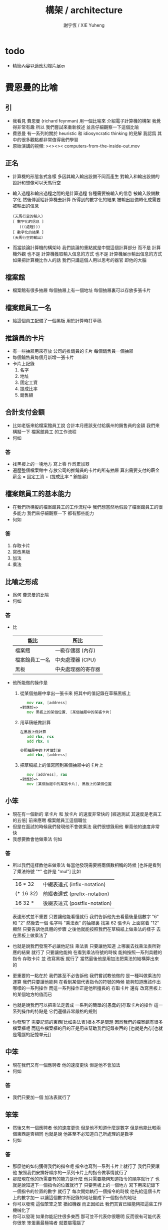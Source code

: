 #+TITLE:  構架 / architecture
#+AUTHOR: 謝宇恆 / XIE Yuheng
#+EMAIL:  xyheme@gmail.com

* todo
  * 精簡內容以適應幻燈片展示
* 費恩曼的比喻
** 引
   * 我看見 費恩曼 (richard feynman)
     用一個比喻來 介紹電子計算機的構架
     我覺得非常有趣
     所以
     我們嘗試來重新敘述
     並且仔細觀察一下這個比喻
   * 費恩曼 有一系列的關於
     heuristic 和 idiosyncratic thinking
     的見解
     我認爲 其中的很多觀點都非常值得我們學習
   * 原始演講的視頻:
     ><><>< computers-from-the-inside-out.mov
** 正名
   * 計算機的形態各式各樣
     多因其輸入輸出設備不同而產生
     對輸入和輸出設備的設計和想像可以天馬行空
   * 輸入過程和輸出過程之間的是計算過程
     各種需要被輸入的信息
     被輸入設備數字化
     然後傳遞給計算機去計算
     所得到的數字化的結果
     被輸出設備轉化成需要被輸出的信息
     #+begin_src return-stack
     (天馬行空的輸入)
     [ 數字化的信息 ]
        (((處理)))
     [ 數字化的結果 ]
     (天馬行空的輸出)
     #+end_src
   * 而當談論計算機的構架時
     我們談論的重點就是中間這個計算部分
     而不是 計算機外觀
     也不是 計算機獲取輸入信息的方式
     也不是 計算機展示輸出信息的方式
     如果把計算機比作人的話
     我們只講這個人用以思考的器官
     即他的大腦
** 檔案館
   * 檔案館有很多抽屜
     每個抽屜上有一個地址
     每個抽屜裏可以存放多張卡片
** 檔案館員工一名
   * 給這個員工配備了一個黑板
     用於計算時打草稿
** 推銷員的卡片
   * 有一些抽屜用來存放 公司的推銷員的卡片
     每個銷售員一個抽屜
   * 每個銷售員每個月新增一張卡片
   * 卡片上記錄
     1. 名字
     2. 地址
     3. 固定工資
     4. 提成比率
     5. 銷售額
** 合計支付金額
   * 比如老版來給檔案館員工說
     合計本月應該支付給廣州的銷售員的金額
     我們來構擬一下 檔案館員工 的工作流程
   * 何如
*** 答
    * 找黑板上的一塊地方 寫上零
      作爲累加器
    * 遍歷整個檔案館中
      存放公司的推銷員的卡片的所有抽屜
      算出需要支付的薪金
      薪金 = 固定工資 + (提成比率 * 銷售額)
** 檔案館員工的基本能力
   * 在我們所構擬的檔案館員工的工作流程中
     我們想當然地假設了檔案館員工的很多能力
     我們來仔細觀察一下 都有那些能力
   * 何如
*** 答
    1. 存取卡片
    2. 寫改黑板
    3. 加法
    4. 乘法
** 比喻之形成
   * 爲何 費恩曼的比喻
   * 何如
*** 答
    * 比
      | 能比           | 所比               |
      |----------------+--------------------|
      | 檔案館         | 一級存儲器 (內存)  |
      | 檔案館員工一名 | 中央處理器 (CPU)   |
      | 黑板           | 中央處理器的寄存器 |
    * 他所能做的操作是
      1. 從某個抽屜中拿出一張卡來
         把其中的值記錄在草稿黑板上
         #+begin_src fasm
            mov rax, [address]
         =對應於=>
            mov 黑板上的某個位置, [某個抽屜中的某張卡片]
         #+end_src
      2. 用草稿紙做計算
         #+begin_src fasm
         在黑板上做計算
            add rbx, rcx
            add rbx, 8

         參照抽屜中的卡片做計算
            add rbx, [address]
         #+end_src
      3. 把草稿紙上的值寫回到某個抽屜中的卡片上
         #+begin_src fasm
            mov [address], rax
         =對應於=>
            mov [某個抽屜中的某張卡片], 黑板上的某個位置
         #+end_src
** 小笨
   * 現在有一個新的
     拿卡片 和 放卡片 的速度非常快的
     [經過測試 其速度是老員工的五倍]
     前來應聘 檔案館員工這個職位
   * 但是在面試的時候我們發現他不會做乘法
     我們很想錄用他
     畢竟他的速度非常快
   * 我想要教會他做乘法
     何如
*** 答
    * 所以我們這樣教他來做乘法
      每當他發現需要將兩個數相稱的時候
      [也許是看到了乘法符號 "*" 也許是 "mul"]
      比如
      | 16 * 32   | 中綴表達式 (infix-notation)   |
      | (* 16 32) | 前綴表達式 (prefix-notation)  |
      | 16 32 *   | 後綴表達式 (postfix-notation) |
      表達形式並不重要 只要讓他能看懂就行
      我們告訴他先去看最後量個數字 "6" 和 "2"
      然後去一個 名字叫 "乘法表" 的抽屜裏
      找第 62 張卡片
      上面寫着 "12"
      顯然
      只要告訴他具體的步驟
      之後他就能按照我們在草稿紙上做乘法的樣子
      去在黑板上做乘法了
    * 也就是說我們發現不必讓他記住 乘法表
      只要讓他知道
      上哪裏去找乘法表所對應的結果 就行了
      只要讓他能夠
      在看到乘法符號的時候
      能夠按照一系列具體的指令
      存取卡片 並 改寫黑板 就行了
      當然最後他是用加法把乘法的結構算出來的
    * 更重要的一點在於
      我們甚至不必告訴他
      我們嘗試教他做的 是一種叫做乘法的運算
      我們只要讓他能夠
      在看到某個代表指令的符號的時候
      能夠知道應該作出哪樣的一系列操作
      而這一系列操作正是他所擅長的
      存取卡片 還有 改寫黑板上的某個地方的值而已
    * 也就是說我們可以把乘法定義成
      一系列的簡單的[愚蠢的]存取卡片的操作
      這一系列操作的特點是
      它們遵循非常嚴格的規則
    * 你發現了
      需要記憶的東西[比如乘法表]根本不是問題
      因爲我們的檔案館有很多檔案櫃呢
      而這些檔案櫃的目的正是用來幫助我們記錄東西的
      [也就是內存[也就是電腦的記憶單元]]
** 中笨
   * 現在我們又有一個應聘者
     他的速度更快 但是他不會加法
   * 何如
*** 答
    * 我們只要加一個 加法表就行了
** 笨笨
   * 然後又有一個應聘者
     他的速度更快 但是他不知道什麼是數字
     但是他能比較兩個東西是否相同
     也就是說
     他甚至不必知道自己所處理的是數字
   * 何如
*** 答
    * 那麼他的如何獲得我們的指令呢
      指令也寫到一系列卡片上就行了
      我們只要讓他
      按照我們安排好順序的一系列卡片上的指令做事情就行了
    * 那麼現在他的所需要有的能力是什麼
      他只需要能夠知道指令的順序就行了
      也就是說知道下一個指令的位置就行了
      只要黑板上的一個地方
      寫下用來記錄下一個指令的位置的數字 就行了
      每次開始執行一個指令的時候
      他先給這個卡片上的數字加一
      以讓這個數字所記錄的地址變成下一個指令的地址
    * 你可以發現
      這個笨笨之笨 猶如機器
      而正因如此
      我們其實已經能夠把這些工作機械化了
    * 你可以發現
      如果你能記住很多東西
      那可並不代表你很聰明
      反而很有可能代表你很笨
      笨蛋裏最極端者
      就要屬電腦了
** 大笨
   * 最後的大笨
     所能比較的只是兩個信號
     這兩種信號的屬性並不重要
     可以是 白點 與 黑點
     可以是 0 與 1
     可以是 高頻電磁波 與 低頻電磁波
     可以是 高電壓 與 低電壓
     每一個信號的不同就是一個 bit
     [我們用 bit 這個單位來度量信息]
   * 何如
*** 答
    * 解決方案是
      所有的東西都必須用大笨所能識別的信號來編碼
    * 因爲大笨太笨了
      所以我們先給太笨製作一個抽屜的地圖
      用八個抽屜來舉個例子
      我們發現用三個 bit 就能編碼這八個抽屜
      | 白 白 白 |
      | 白 白 黑 |
      | 白 黑 白 |
      | 白 黑 黑 |
      | 黑 白 白 |
      | 黑 白 黑 |
      | 黑 黑 白 |
      | 黑 黑 黑 |
    * 然後我們可以給他設計一個 "找抽屜的行動準則"
      這裏需要他的一個能力
      即 能夠找到某些抽屜的中間的一個抽屜 就行了
    * 把 白點 與 黑點
      換成 0 與 1
      我們發現我們其實還是在使用數字來給抽屜編碼
      只不過使用的是二進制的數字而已
      | 白 白 白 | 0 0 0 |
      | 白 白 黑 | 0 0 1 |
      | 白 黑 白 | 0 1 0 |
      | 白 黑 黑 | 0 1 1 |
      | 黑 白 白 | 1 0 0 |
      | 黑 白 黑 | 1 0 1 |
      | 黑 黑 白 | 1 1 0 |
      | 黑 黑 黑 | 1 1 1 |
    * 你可以發現數字的集合的重要特點就是其序關係
      | 白 白 白 | 0 0 0 | 000 | 0 |
      | 白 白 黑 | 0 0 1 | 001 | 1 |
      | 白 黑 白 | 0 1 0 | 010 | 2 |
      | 白 黑 黑 | 0 1 1 | 011 | 3 |
      | 黑 白 白 | 1 0 0 | 100 | 4 |
      | 黑 白 黑 | 1 0 1 | 101 | 5 |
      | 黑 黑 白 | 1 1 0 | 110 | 6 |
      | 黑 黑 黑 | 1 1 1 | 111 | 7 |
      這種序關係其實是自然數免費送給我們的
      [副產品 (byproduct)]
      我們並不一定需要
      例如
      可以不用數字的方法是
      就像給人起名字一樣 去給抽屜起名字
      一羣人他們每個人的名字都不同
      這種編碼能夠區分每一個人
      但是人和人之間 並沒有序關係
    * 序關係 是用 後繼關係 來定義的
      後繼關係 比 序關係 更簡單
      後繼關係 是下圖中的 有向邊
      序關係 是下圖中的 有向路
      #+begin_src return-stack
      (0) --> (1) --> (2) --> (3) --> (4) --> > > >
      #+end_src
    * 後繼關係 通常被作爲基本公理 來討論自然數的性質
      比如
      1. 關於 具有序關係的集合 的命題 
         通常要用 數學歸納法 來證明 
         而數學歸納法 就是 後繼關係 的體現
      2. 加法 乘法 可以用 後繼關係 來定義
         這種定義很適合與用於證明加法乘法某些一般性質
         比如 交換律 和 結合律
      3. 而對 加法 乘法 等等運算的實際進行
         不是利用 序關係
         而是利用 對自然數的某種特殊的編碼來實現的
         | 非進位制 | 結繩計數           |
         | 進位制   | 二進制 十進制 等等 |
         典型的計算機對加法的
    * 把 白點 與 黑點
      換成 高電流 與 低電流
      你可以發現我們已經能夠把這些工作電子化了
    * 甚至把這些東西量子化我們就能得到量子計算機
      其實當我們使用匯編語言的時候
      我們並不關心 底層的對構架的實現方式是什麼
      而我們現在所學的
      是一個比喻
      是一個比較抽象模型
      每當需要使用一個特殊的構架的時候
      我們把這個比喻具體化就行了
      所以我可以說
      就我們學習匯編語言而言
      這個[想像中的]模型已經夠用了
** 編碼
*** ASCII
    * 1 byte 
      8 bit
      256 個數字可用與編碼
      其實之使用了 
      7 bit
      128 個數字可用與編碼
    * 編碼了基本的英語的大小寫字母
      一些基本的西方的標點符號
    * http://en.wikipedia.org/wiki/ASCII
*** UTF-8
    * unicode
    * 與 ASCII 兼容
      變長編碼
    * http://en.wikipedia.org/wiki/Unicode
      http://en.wikipedia.org/wiki/UTF-8
*** 圖片
    * 字體
      以最古老的圖形接口爲例
    * 顏色
      以 emacs-mode 的語法高亮中使用的顏色爲例
    * 真正把這些被編碼好的圖片顯示到屏幕上去
      [或者是打印 或者是投影 等等]
      就涉及到了輸入與輸出了
      我們將發現當使用一個操作系統的時候
      跟輸入與輸出有關的細節是被操作系統來處理的
      我們只要使用操作系統所提供給我們的功能就行了
** 編程
   * 寫程序就是去裝填代表指令的卡片到抽屜裏
   * 人們發展出了很多工具來幫助自己寫程序
     比如
     匯編器 編譯器 解釋器
     每一個工具本身也是一個程序     
** 總結
   * 重要的特點是指令的絕對確定性
     以下棋爲例
* 機器等價性
  * 這就在於什麼是計算的問題
  * 這裏形成 了一個術語叫做 Turing 等價
    也就是用我們所描述的這種機器的能力
    來定義什麼是計算
* 機器通用性
  * 我們發現這種構架具有通用性
    這種構架被稱爲是 Von Neumann 構架
  * 上面我們所描述的只是內存而已
    現在我們添加一個比喻
    即 地下室[磁盤]
    地下室裏可以存放暫時不用的卡片
* 對比喻的批判
* 抽象的計算模型
  * Turing 機
    其靈感來源於 統計局的數學計算員的計算過程
    相關的有 Von Neumann 構架
    對當今硬件的設計影響很大
  * lambda 演算[calculus]
    其靈感來源於 對更精確的數學符號語言的嘗試
    對當今程序語言的設計有很大的影響
    尤其是函數式編程語言

